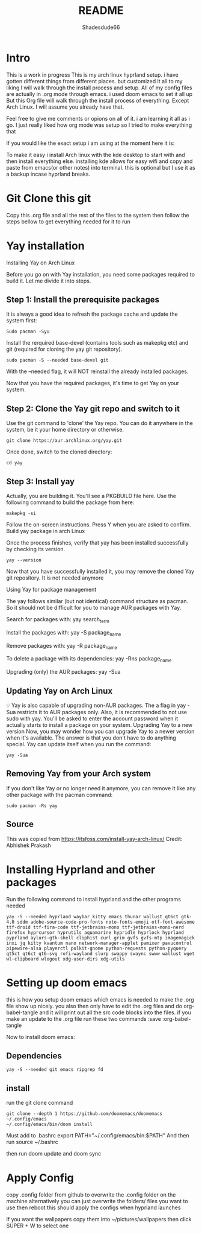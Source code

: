 #+title: README
#+author: Shadesdude66



* Intro
This is a work in progress
This is my arch linux hyprland setup. i have gotten different things from different places. but customized it all to my liking
I will walk through the install process and setup.
All of my config files are actually in .org mode through emacs. i used doom emacs to set it all up
But this Org file will walk through the install process of everything. Except Arch Linux. I will assume you already have that.

Feel free to give me comments or opions on all of it. i am learning it all as i go. I just really liked how org mode was setup so I tried to make everything that

If you would like the exact setup i am using at the moment here it is:

To make it easy i install Arch linux with the kde desktop to start with and then install everything else. installing kde allows for easy wifi and copy and paste from emacs(or other notes) into terminal. this is optional but I use it as a backup incase hyprland breaks.

[[https://github.com/shadesdude66/hyprland/blob/main/setup1.png]]

* Git Clone this git
Copy this .org file and all the rest of the files to the system then follow the steps bellow to get everything needed for it to run


* Yay installation
Installing Yay on Arch Linux

Before you go on with Yay installation, you need some packages required to build it.
Let me divide it into steps.

** Step 1: Install the prerequisite packages
It is always a good idea to refresh the package cache and update the system first:

#+begin_src
Sudo pacman -Syu
#+end_src

Install the rerquired base-devel (contains tools such as makepkg etc) and git (required for cloning the yay git repository).
#+begin_src
sudo pacman -S --needed base-devel git
#+end_src

With the --needed flag, it will NOT reinstall the already installed packages.

Now that you have the required packages, it's time to get Yay on your system.

** Step 2: Clone the Yay git repo and switch to it
Use the git command to 'clone' the Yay repo. You can do it anywhere in the system, be it your home directory or otherwise.
#+begin_src
git clone https://aur.archlinux.org/yay.git
#+end_src

Once done, switch to the cloned directory:
#+begin_src
cd yay
#+end_src


** Step 3: Install yay
Actually, you are building it. You'll see a PKGBUILD file here. Use the following command to build the package from here:
#+begin_src
makepkg -si
#+end_src

Follow the on-screen instructions. Press Y when you are asked to confirm.
Build yay package in arch Linux

Once the process finishes, verify that yay has been installed successfully by checking its version.
#+begin_src
yay --version
#+end_src
Now that you have successfully installed it, you may remove the cloned Yay git repository. It is not needed anymore

Using Yay for package management

The yay follows similar (but not identical) command structure as pacman. So it should not be difficult for you to manage AUR packages with Yay.

Search for packages with:
yay search_term

Install the packages with:
yay -S package_name

Remove packages with:
yay -R package_name

To delete a package with its dependencies:
yay -Rns package_name

Upgrading (only) the AUR packages:
yay -Sua

** Updating Yay on Arch Linux
💡
Yay is also capable of upgrading non-AUR packages. The a flag in yay -Sua restricts it to AUR packages only.
Also, it is recommended to not use sudo with yay. You'll be asked to enter the account password when it actually starts to install a package on your system.
Upgrading Yay to a new version
Now, you may wonder how you can upgrade Yay to a newer version when it's available.
The answer is that you don't have to do anything special. Yay can update itself when you run the command:
#+begin_src
yay -Sua
#+end_src

** Removing Yay from your Arch system
If you don't like Yay or no longer need it anymore, you can remove it like any other package with the pacman command:
#+begin_src
sudo pacman -Rs yay
#+end_src

** Source
This was copied from https://itsfoss.com/install-yay-arch-linux/
Credit: Abhishek Prakash


* Installing Hyprland and other packages

Run the following command to install hyprland and the other programs needed
#+begin_src
yay -S --needed hyprland waybar kitty emacs thunar wallust qt6ct gtk-4.0 sddm adobe-source-code-pro-fonts noto-fonts-emoji otf-font-awesome ttf-droid ttf-fira-code ttf-jetbrains-mono ttf-jetbrains-mono-nerd firefox hyprcursor hyprutils aquamarine hypridle hyprlock hyprland pyprland aylurs-gtk-shell cliphist curl grim gvfs gvfs-mtp imagemagick inxi jq kitty kvantum nano network-manager-applet pamixer pavucontrol pipewire-alsa playerctl polkit-gnome python-requests python-pyquery qt5ct qt6ct qt6-svg rofi-wayland slurp swappy swaync swww wallust wget wl-clipboard wlogout xdg-user-dirs xdg-utils
#+end_src

* Setting up doom emacs
this is how you setup doom emacs which emacs is needed to make the .org file show up nicely.
you also then only have to edit the .org files and do org-babel-tangle and it will print out all the src code blocks into the files.
if you make an update to the .org file run these two commands :save :org-babel-tangle

Now to install doom emacs:

** Dependencies
#+begin_src
yay -S --needed git emacs ripgrep fd
#+end_src

** install
run the git clone command
#+begin_src
git clone --depth 1 https://github.com/doomemacs/doomemacs ~/.config/emacs
~/.config/emacs/bin/doom install
#+end_src

Must add to .bashrc
        export PATH="~/.config/emacs/bin:$PATH"
And then run
        source ~/.bashrc

then run doom update
and doom sync

* Apply Config
copy .config folder from github to overwrite the .config folder on the machine
alternatively you can just overwrite the folders/ files you want to use
then reboot this should apply the configs when hyprland launches

If you want the wallpapers copy them into ~/pictures/wallpapers then click SUPER + W to select one
